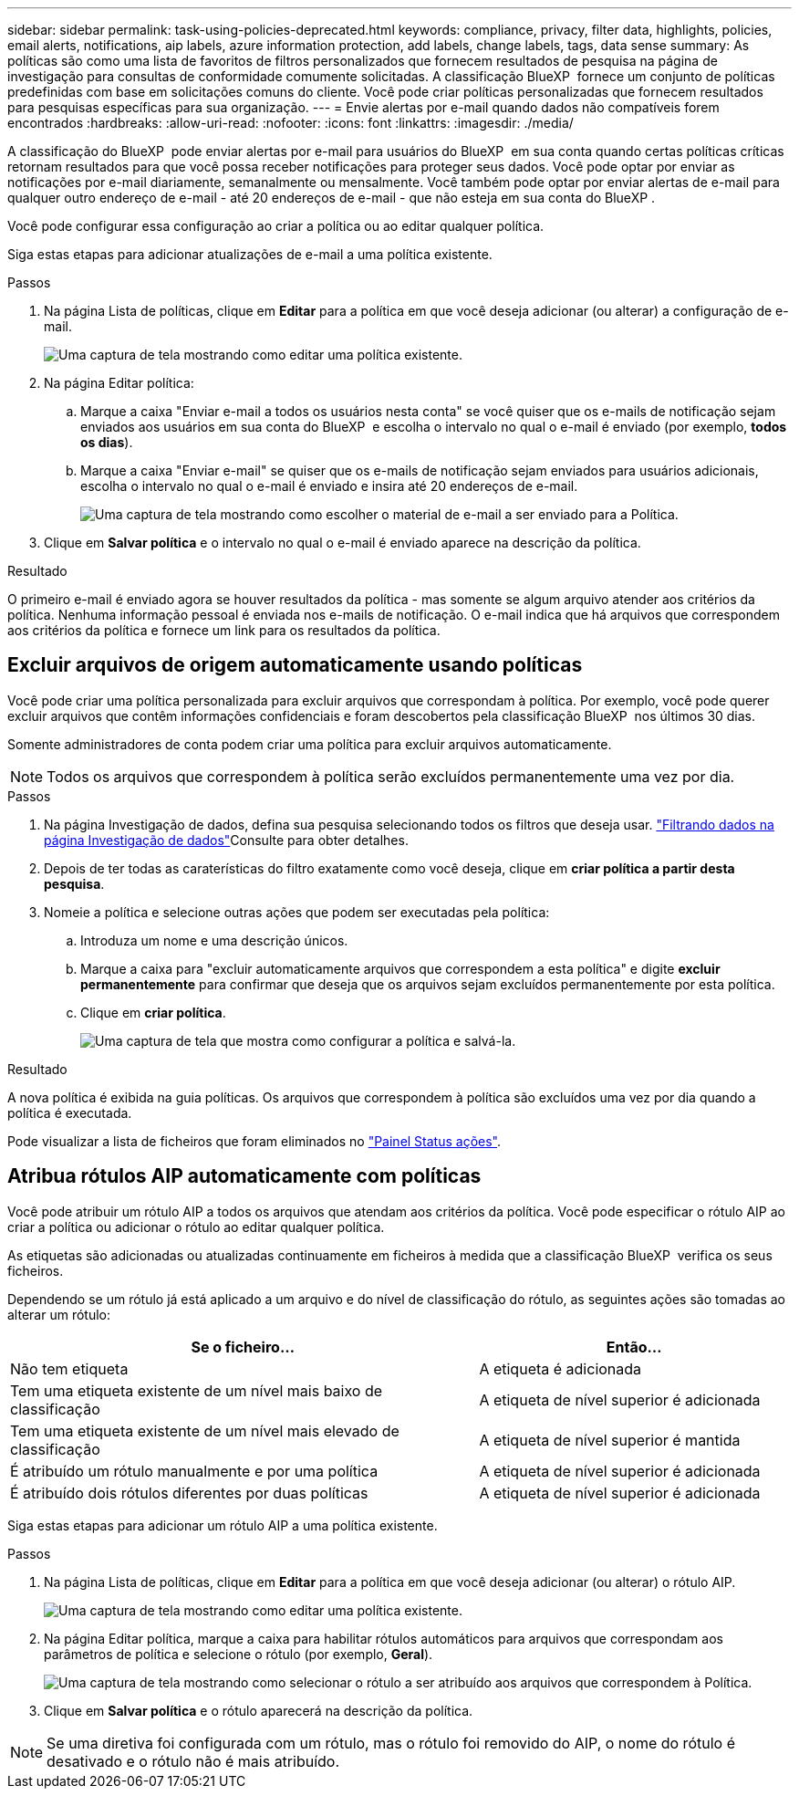 ---
sidebar: sidebar 
permalink: task-using-policies-deprecated.html 
keywords: compliance, privacy, filter data, highlights, policies, email alerts, notifications, aip labels, azure information protection, add labels, change labels, tags, data sense 
summary: As políticas são como uma lista de favoritos de filtros personalizados que fornecem resultados de pesquisa na página de investigação para consultas de conformidade comumente solicitadas. A classificação BlueXP  fornece um conjunto de políticas predefinidas com base em solicitações comuns do cliente. Você pode criar políticas personalizadas que fornecem resultados para pesquisas específicas para sua organização. 
---
= Envie alertas por e-mail quando dados não compatíveis forem encontrados
:hardbreaks:
:allow-uri-read: 
:nofooter: 
:icons: font
:linkattrs: 
:imagesdir: ./media/


[role="lead"]
A classificação do BlueXP  pode enviar alertas por e-mail para usuários do BlueXP  em sua conta quando certas políticas críticas retornam resultados para que você possa receber notificações para proteger seus dados. Você pode optar por enviar as notificações por e-mail diariamente, semanalmente ou mensalmente. Você também pode optar por enviar alertas de e-mail para qualquer outro endereço de e-mail - até 20 endereços de e-mail - que não esteja em sua conta do BlueXP .

Você pode configurar essa configuração ao criar a política ou ao editar qualquer política.

Siga estas etapas para adicionar atualizações de e-mail a uma política existente.

.Passos
. Na página Lista de políticas, clique em *Editar* para a política em que você deseja adicionar (ou alterar) a configuração de e-mail.
+
image:screenshot_compliance_add_email_alert_1.png["Uma captura de tela mostrando como editar uma política existente."]

. Na página Editar política:
+
.. Marque a caixa "Enviar e-mail a todos os usuários nesta conta" se você quiser que os e-mails de notificação sejam enviados aos usuários em sua conta do BlueXP  e escolha o intervalo no qual o e-mail é enviado (por exemplo, *todos os dias*).
.. Marque a caixa "Enviar e-mail" se quiser que os e-mails de notificação sejam enviados para usuários adicionais, escolha o intervalo no qual o e-mail é enviado e insira até 20 endereços de e-mail.
+
image:screenshot_compliance_add_email_alert_2.png["Uma captura de tela mostrando como escolher o material de e-mail a ser enviado para a Política."]



. Clique em *Salvar política* e o intervalo no qual o e-mail é enviado aparece na descrição da política.


.Resultado
O primeiro e-mail é enviado agora se houver resultados da política - mas somente se algum arquivo atender aos critérios da política. Nenhuma informação pessoal é enviada nos e-mails de notificação. O e-mail indica que há arquivos que correspondem aos critérios da política e fornece um link para os resultados da política.



== Excluir arquivos de origem automaticamente usando políticas

Você pode criar uma política personalizada para excluir arquivos que correspondam à política. Por exemplo, você pode querer excluir arquivos que contêm informações confidenciais e foram descobertos pela classificação BlueXP  nos últimos 30 dias.

Somente administradores de conta podem criar uma política para excluir arquivos automaticamente.


NOTE: Todos os arquivos que correspondem à política serão excluídos permanentemente uma vez por dia.

.Passos
. Na página Investigação de dados, defina sua pesquisa selecionando todos os filtros que deseja usar. link:task-investigate-data.html["Filtrando dados na página Investigação de dados"^]Consulte para obter detalhes.
. Depois de ter todas as caraterísticas do filtro exatamente como você deseja, clique em *criar política a partir desta pesquisa*.
. Nomeie a política e selecione outras ações que podem ser executadas pela política:
+
.. Introduza um nome e uma descrição únicos.
.. Marque a caixa para "excluir automaticamente arquivos que correspondem a esta política" e digite *excluir permanentemente* para confirmar que deseja que os arquivos sejam excluídos permanentemente por esta política.
.. Clique em *criar política*.
+
image:screenshot_compliance_delete_files_using_policies.png["Uma captura de tela que mostra como configurar a política e salvá-la."]





.Resultado
A nova política é exibida na guia políticas. Os arquivos que correspondem à política são excluídos uma vez por dia quando a política é executada.

Pode visualizar a lista de ficheiros que foram eliminados no link:task-view-compliance-actions.html["Painel Status ações"].



== Atribua rótulos AIP automaticamente com políticas

Você pode atribuir um rótulo AIP a todos os arquivos que atendam aos critérios da política. Você pode especificar o rótulo AIP ao criar a política ou adicionar o rótulo ao editar qualquer política.

As etiquetas são adicionadas ou atualizadas continuamente em ficheiros à medida que a classificação BlueXP  verifica os seus ficheiros.

Dependendo se um rótulo já está aplicado a um arquivo e do nível de classificação do rótulo, as seguintes ações são tomadas ao alterar um rótulo:

[cols="60,40"]
|===
| Se o ficheiro... | Então... 


| Não tem etiqueta | A etiqueta é adicionada 


| Tem uma etiqueta existente de um nível mais baixo de classificação | A etiqueta de nível superior é adicionada 


| Tem uma etiqueta existente de um nível mais elevado de classificação | A etiqueta de nível superior é mantida 


| É atribuído um rótulo manualmente e por uma política | A etiqueta de nível superior é adicionada 


| É atribuído dois rótulos diferentes por duas políticas | A etiqueta de nível superior é adicionada 
|===
Siga estas etapas para adicionar um rótulo AIP a uma política existente.

.Passos
. Na página Lista de políticas, clique em *Editar* para a política em que você deseja adicionar (ou alterar) o rótulo AIP.
+
image:screenshot_compliance_add_label_highlight_1.png["Uma captura de tela mostrando como editar uma política existente."]

. Na página Editar política, marque a caixa para habilitar rótulos automáticos para arquivos que correspondam aos parâmetros de política e selecione o rótulo (por exemplo, *Geral*).
+
image:screenshot_compliance_add_label_highlight_2.png["Uma captura de tela mostrando como selecionar o rótulo a ser atribuído aos arquivos que correspondem à Política."]

. Clique em *Salvar política* e o rótulo aparecerá na descrição da política.



NOTE: Se uma diretiva foi configurada com um rótulo, mas o rótulo foi removido do AIP, o nome do rótulo é desativado e o rótulo não é mais atribuído.
